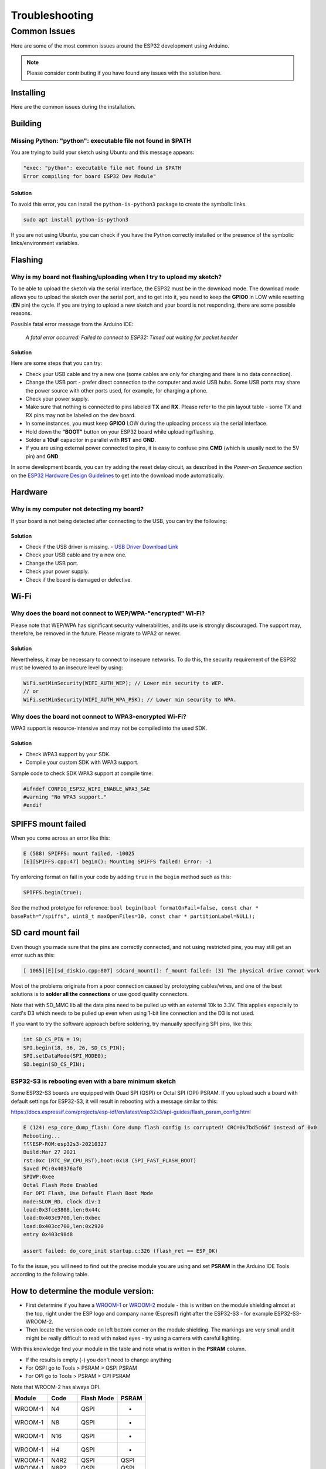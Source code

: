 ###############
Troubleshooting
###############

Common Issues
=============

Here are some of the most common issues around the ESP32 development using Arduino.

.. note:: Please consider contributing if you have found any issues with the solution here.

Installing
----------

Here are the common issues during the installation.

Building
--------

Missing Python: "python": executable file not found in $PATH
************************************************************

You are trying to build your sketch using Ubuntu and this message appears:

.. code-block:: bash

    "exec: "python": executable file not found in $PATH
    Error compiling for board ESP32 Dev Module"

Solution
^^^^^^^^

To avoid this error, you can install the ``python-is-python3`` package to create the symbolic links.

.. code-block:: bash

    sudo apt install python-is-python3

If you are not using Ubuntu, you can check if you have the Python correctly installed or the presence of the symbolic links/environment variables.

Flashing
--------

Why is my board not flashing/uploading when I try to upload my sketch?
**********************************************************************

To be able to upload the sketch via the serial interface, the ESP32 must be in the download mode. The download mode allows you to upload the sketch over the serial port, and to get into it, you need to keep the **GPIO0** in LOW while resetting (**EN** pin) the cycle.
If you are trying to upload a new sketch and your board is not responding, there are some possible reasons.

Possible fatal error message from the Arduino IDE:

    *A fatal error occurred: Failed to connect to ESP32: Timed out waiting for packet header*

Solution
^^^^^^^^

Here are some steps that you can try:

* Check your USB cable and try a new one (some cables are only for charging and there is no data connection).
* Change the USB port - prefer direct connection to the computer and avoid USB hubs. Some USB ports may share the power source with other ports used, for example, for charging a phone.
* Check your power supply.
* Make sure that nothing is connected to pins labeled **TX** and **RX**. Please refer to the pin layout table - some TX and RX pins may not be labeled on the dev board.
* In some instances, you must keep **GPIO0** LOW during the uploading process via the serial interface.
* Hold down the **“BOOT”** button on your ESP32 board while uploading/flashing.
* Solder a **10uF** capacitor in parallel with **RST** and **GND**.
* If you are using external power connected to pins, it is easy to confuse pins **CMD** (which is usually next to the 5V pin) and **GND**.

In some development boards, you can try adding the reset delay circuit, as described in the *Power-on Sequence* section on the `ESP32 Hardware Design Guidelines <https://www.espressif.com/sites/default/files/documentation/esp32_hardware_design_guidelines_en.pdf>`_ to get into the download mode automatically.

Hardware
--------

Why is my computer not detecting my board?
******************************************

If your board is not being detected after connecting to the USB, you can try the following:

Solution
^^^^^^^^

* Check if the USB driver is missing. - `USB Driver Download Link  <https://www.silabs.com/developers/usb-to-uart-bridge-vcp-drivers>`_
* Check your USB cable and try a new one.
* Change the USB port.
* Check your power supply.
* Check if the board is damaged or defective.

Wi-Fi
-----

Why does the board not connect to WEP/WPA-"encrypted" Wi-Fi?
************************************************************

Please note that WEP/WPA has significant security vulnerabilities, and its use is strongly discouraged.
The support may, therefore, be removed in the future. Please migrate to WPA2 or newer.

Solution
^^^^^^^^

Nevertheless, it may be necessary to connect to insecure networks. To do this, the security requirement of the ESP32 must be lowered to an insecure level by using:

.. code-block:: arduino

    WiFi.setMinSecurity(WIFI_AUTH_WEP); // Lower min security to WEP.
    // or
    WiFi.setMinSecurity(WIFI_AUTH_WPA_PSK); // Lower min security to WPA.

Why does the board not connect to WPA3-encrypted Wi-Fi?
*******************************************************

WPA3 support is resource-intensive and may not be compiled into the used SDK.

Solution
^^^^^^^^

* Check WPA3 support by your SDK.
* Compile your custom SDK with WPA3 support.

Sample code to check SDK WPA3 support at compile time:

.. code-block:: arduino

    #ifndef CONFIG_ESP32_WIFI_ENABLE_WPA3_SAE
    #warning "No WPA3 support."
    #endif

SPIFFS mount failed
-------------------
When you come across an error like this:

.. code-block:: shell

   E (588) SPIFFS: mount failed, -10025
   [E][SPIFFS.cpp:47] begin(): Mounting SPIFFS failed! Error: -1

Try enforcing format on fail in your code by adding ``true`` in the ``begin`` method such as this:

.. code-block:: c++

   SPIFFS.begin(true);

See the method prototype for reference: ``bool begin(bool formatOnFail=false, const char * basePath="/spiffs", uint8_t maxOpenFiles=10, const char * partitionLabel=NULL);``

SD card mount fail
------------------
Even though you made sure that the pins are correctly connected, and not using restricted pins, you may still get an error such as this:

.. code-block:: shell

  [ 1065][E][sd_diskio.cpp:807] sdcard_mount(): f_mount failed: (3) The physical drive cannot work

Most of the problems originate from a poor connection caused by prototyping cables/wires, and one of the best solutions is to **solder all the connections** or use good quality connectors.

Note that with SD_MMC lib all the data pins need to be pulled up with an external 10k to 3.3V. This applies especially to card's D3 which needs to be pulled up even when using 1-bit line connection and the D3 is not used.

If you want to try the software approach before soldering, try manually specifying SPI pins, like this:

.. code-block:: c++

  int SD_CS_PIN = 19;
  SPI.begin(18, 36, 26, SD_CS_PIN);
  SPI.setDataMode(SPI_MODE0);
  SD.begin(SD_CS_PIN);


ESP32-S3 is rebooting even with a bare minimum sketch
*****************************************************
Some ESP32-S3 boards are equipped with Quad SPI (QSPI) or Octal SPI (OPI) PSRAM. If you upload such a board with default settings for ESP32-S3, it will result in rebooting with a message similar to this:

https://docs.espressif.com/projects/esp-idf/en/latest/esp32s3/api-guides/flash_psram_config.html

.. code-block:: bash

    E (124) esp_core_dump_flash: Core dump flash config is corrupted! CRC=0x7bd5c66f instead of 0x0
    Rebooting...
    ⸮⸮⸮ESP-ROM:esp32s3-20210327
    Build:Mar 27 2021
    rst:0xc (RTC_SW_CPU_RST),boot:0x18 (SPI_FAST_FLASH_BOOT)
    Saved PC:0x40376af0
    SPIWP:0xee
    Octal Flash Mode Enabled
    For OPI Flash, Use Default Flash Boot Mode
    mode:SLOW_RD, clock div:1
    load:0x3fce3808,len:0x44c
    load:0x403c9700,len:0xbec
    load:0x403cc700,len:0x2920
    entry 0x403c98d8

    assert failed: do_core_init startup.c:326 (flash_ret == ESP_OK)


To fix the issue, you will need to find out the precise module you are using and set **PSRAM** in the Arduino IDE Tools according to the following table.

How to determine the module version:
------------------------------------

* First determine if you have a `WROOM-1 <https://www.espressif.com/sites/default/files/documentation/esp32-s3-wroom-1_wroom-1u_datasheet_en.pdf>`_ or `WROOM-2 <https://www.espressif.com/sites/default/files/documentation/esp32-s3-wroom-2_datasheet_en.pdf>`_ module - this is written on the module shielding almost at the top, right under the ESP logo and company name (Espresif) right after the ESP32-S3 - for example ESP32-S3-WROOM-2.
* Then locate the version code on left bottom corner on the module shielding. The markings are very small and it might be really difficult to read with naked eyes - try using a camera with careful lighting.

With this knowledge find your module in the table and note what is written in the **PSRAM** column.

- If the results is empty (-) you don't need to change anything
- For QSPI go to Tools > PSRAM > QSPI PSRAM
- For OPI go to Tools > PSRAM > OPI PSRAM

Note that WROOM-2 has always OPI.

+---------+--------+------------+-------+
| Module  | Code   | Flash Mode | PSRAM |
+=========+========+============+=======+
| WROOM-1 | N4     | QSPI       | -     |
+---------+--------+------------+-------+
| WROOM-1 | N8     | QSPI       | -     |
+---------+--------+------------+-------+
| WROOM-1 | N16    | QSPI       | -     |
+---------+--------+------------+-------+
| WROOM-1 | H4     | QSPI       | -     |
+---------+--------+------------+-------+
| WROOM-1 | N4R2   | QSPI       | QSPI  |
+---------+--------+------------+-------+
| WROOM-1 | N8R2   | QSPI       | QSPI  |
+---------+--------+------------+-------+
| WROOM-1 | N16R2  | QSPI       | QSPI  |
+---------+--------+------------+-------+
| WROOM-1 | N4R8   | QSPI       | OPI   |
+---------+--------+------------+-------+
| WROOM-1 | N8R8   | QSPI       | OPI   |
+---------+--------+------------+-------+
| WROOM-1 | N16R8  | QSPI       | OPI   |
+---------+--------+------------+-------+
| WROOM-2 | N16R8V | OPI        | OPI   |
+---------+--------+------------+-------+
| WROOM-2 | N16R8V | OPI        | OPI   |
+---------+--------+------------+-------+
| WROOM-2 | N32R8V | OPI        | OPI   |
+---------+--------+------------+-------+


Further Help
------------

If you encounter any other issues or need further assistance, please consult the `ESP32 Arduino Core <https://github.com/espressif/arduino-esp32>`_ documentation or seek help from the `ESP32 community forums <https://esp32.com>`_.
